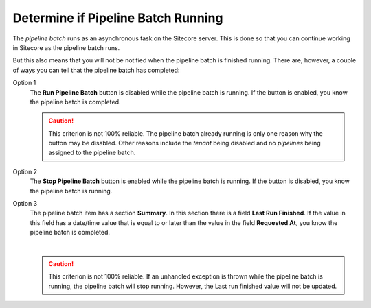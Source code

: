 Determine if Pipeline Batch Running
=====================================

The *pipeline batch* runs as an asynchronous task on the Sitecore server. This
is done so that you can continue working in Sitecore as the pipeline batch
runs.

But this also means that you will not be notified when the pipeline batch is
finished running. There are, however, a couple of ways you can tell that the
pipeline batch has completed:

Option 1
    The **Run Pipeline Batch** button is disabled while the pipeline batch is
    running. If the button is enabled, you know the pipeline batch is
    completed.

    .. caution::
      This criterion is not 100% reliable. The pipeline batch
      already running is only one reason why the button may be disabled.
      Other reasons include the *tenant* being disabled and no *pipelines*
      being assigned to the pipeline batch.

Option 2
    The **Stop Pipeline Batch** button is enabled while the pipeline batch is
    running. If the button is disabled, you know the pipeline batch is
    running.

Option 3
    The pipeline batch item has a section **Summary**. In this section there 
    is a field **Last Run Finished**. If the value in this field has a 
    date/time value that is equal to or later than the value in the field
    **Requested At**, you know the pipeline batch is completed.

    .. image:: _static/pipeline-batch-summary.png

    |

    .. caution::
      This criterion is not 100% reliable. If an unhandled exception
      is thrown while the pipeline batch is running, the
      pipeline batch will stop running. However, the Last run
      finished value will not be updated.